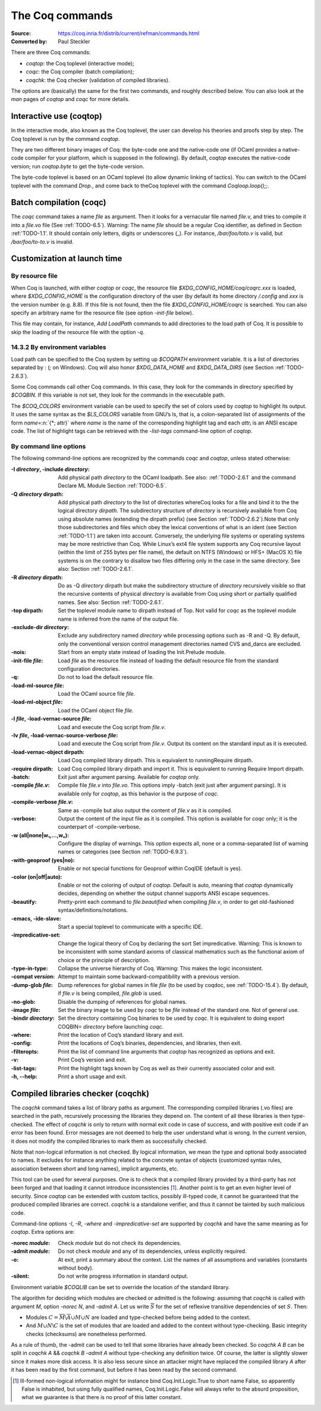 .. _thecoqcommands:

-------------------
 The Coq commands
-------------------

:Source: https://coq.inria.fr/distrib/current/refman/commands.html
:Converted by: Paul Steckler

There are three Coq commands:

+ `coqtop`: the Coq toplevel (interactive mode);
+ `coqc`: the Coq compiler (batch compilation);
+ `coqchk`: the Coq checker (validation of compiled libraries).


The options are (basically) the same for the first two commands, and
roughly described below. You can also look at the `man` pages of
`coqtop` and `coqc` for more details.

Interactive use (coqtop)
------------------------

In the interactive mode, also known as the Coq toplevel, the user can
develop his theories and proofs step by step. The Coq toplevel is run
by the command `coqtop`.

They are two different binary images of Coq: the byte-code one and the
native-code one (if OCaml provides a native-code compiler for
your platform, which is supposed in the following). By default,
`coqtop` executes the native-code version; run `coqtop.byte` to get
the byte-code version.

The byte-code toplevel is based on an OCaml toplevel (to
allow dynamic linking of tactics). You can switch to the OCaml toplevel
with the command `Drop.`, and come back to theCoq
toplevel with the command `Coqloop.loop();;`.

Batch compilation (coqc)
------------------------

The `coqc` command takes a name *file* as argument. Then it looks for a
vernacular file named *file*.v, and tries to compile it into a
*file*.vo file (See :ref:`TODO-6.5`). Warning: The name *file* should be a
regular Coq identifier, as defined in Section :ref:'TODO-1.1'. It should contain
only letters, digits or underscores (_). For instance, `/bar/foo/toto.v` is valid, but
`/bar/foo/to-to.v` is invalid.


Customization at launch time
---------------------------------

By resource file
~~~~~~~~~~~~~~~~~~~~~~~

When Coq is launched, with either `coqtop` or `coqc`, the resource file
`$XDG_CONFIG_HOME/coq/coqrc.xxx` is loaded, where `$XDG_CONFIG_HOME`
is the configuration directory of the user (by default its home
directory `/.config` and `xxx` is the version number (e.g. 8.8). If
this file is not found, then the file `$XDG_CONFIG_HOME/coqrc` is
searched. You can also specify an arbitrary name for the resource file
(see option `-init-file` below).

This file may contain, for instance, `Add LoadPath` commands to add
directories to the load path of Coq. It is possible to skip the
loading of the resource file with the option `-q`.


14.3.2 By environment variables
~~~~~~~~~~~~~~~~~~~~~~~~~~~~~~~

Load path can be specified to the Coq system by setting up `$COQPATH`
environment variable. It is a list of directories separated by
`:` (`;` on Windows). Coq will also honor `$XDG_DATA_HOME` and
`$XDG_DATA_DIRS` (see Section :ref:`TODO-2.6.3`).

Some Coq commands call other Coq commands. In this case, they look for
the commands in directory specified by `$COQBIN`. If this variable is
not set, they look for the commands in the executable path.

The `$COQ_COLORS` environment variable can be used to specify the set
of colors used by `coqtop` to highlight its output. It uses the same
syntax as the `$LS_COLORS` variable from GNU’s ls, that is, a colon-separated
list of assignments of the form `name=`:n:`{*; attr}` where
`name` is the name of the corresponding highlight tag and each `attrᵢ` is an
ANSI escape code. The list of highlight tags can be retrieved with the
`-list-tags` command-line option of `coqtop`.

By command line options
~~~~~~~~~~~~~~~~~~~~~~~~~~~~~~

The following command-line options are recognized by the commands `coqc`
and `coqtop`, unless stated otherwise:

:-I *directory*, -include *directory*: Add physical path *directory*
  to the OCaml loadpath. See also: :ref:`TODO-2.6.1` and the
  command Declare ML Module Section :ref:`TODO-6.5`.
:-Q *directory* dirpath: Add physical path *directory* to the list of
  directories whereCoq looks for a file and bind it to the the logical
  directory *dirpath*. The subdirectory structure of *directory* is
  recursively available from Coq using absolute names (extending the
  dirpath prefix) (see Section :ref:`TODO-2.6.2`).Note that only those
  subdirectories and files which obey the lexical conventions of what is
  an ident (see Section :ref:`TODO-1.1`) are taken into account. Conversely, the
  underlying file systems or operating systems may be more restrictive
  than Coq. While Linux’s ext4 file system supports any Coq recursive
  layout (within the limit of 255 bytes per file name), the default on
  NTFS (Windows) or HFS+ (MacOS X) file systems is on the contrary to
  disallow two files differing only in the case in the same directory.
  See also: Section :ref:`TODO-2.6.1`.
:-R *directory* dirpath: Do as -Q *directory* dirpath but make the
  subdirectory structure of *directory* recursively visible so that the
  recursive contents of physical *directory* is available from Coq using
  short or partially qualified names. See also: Section :ref:`TODO-2.6.1`.
:-top dirpath: Set the toplevel module name to dirpath instead of Top.
  Not valid for `coqc` as the toplevel module name is inferred from the
  name of the output file.
:-exclude-dir *directory*: Exclude any subdirectory named *directory*
  while processing options such as -R and -Q. By default, only the
  conventional version control management directories named CVS
  and_darcs are excluded.
:-nois: Start from an empty state instead of loading the Init.Prelude
  module.
:-init-file *file*: Load *file* as the resource file instead of
  loading the default resource file from the standard configuration
  directories.
:-q: Do not to load the default resource file.
:-load-ml-source *file*: Load the OCaml source file *file*.
:-load-ml-object *file*: Load the OCaml object file *file*.
:-l *file*, -load-vernac-source *file*: Load and execute the Coq
  script from *file.v*.
:-lv *file*, -load-vernac-source-verbose *file*: Load and execute the
  Coq script from *file.v*. Output its content on the standard input as
  it is executed.
:-load-vernac-object dirpath: Load Coq compiled library dirpath. This
  is equivalent to runningRequire dirpath.
:-require dirpath: Load Coq compiled library dirpath and import it.
  This is equivalent to running Require Import dirpath.
:-batch: Exit just after argument parsing. Available for `coqtop` only.
:-compile *file.v*: Compile file *file.v* into *file.vo*. This options
  imply -batch (exit just after argument parsing). It is available only
  for `coqtop`, as this behavior is the purpose of `coqc`.
:-compile-verbose *file.v*: Same as -compile but also output the
  content of *file.v* as it is compiled.
:-verbose: Output the content of the input file as it is compiled.
  This option is available for `coqc` only; it is the counterpart of
  -compile-verbose.
:-w (all|none|w₁,…,wₙ): Configure the display of warnings. This
  option expects all, none or a comma-separated list of warning names or
  categories (see Section :ref:`TODO-6.9.3`).
:-with-geoproof (yes|no): Enable or not special functions for Geoproof
  within CoqIDE (default is yes).
:-color (on|off|auto): Enable or not the coloring of output of `coqtop`.
  Default is auto, meaning that `coqtop` dynamically decides, depending on
  whether the output channel supports ANSI escape sequences.
:-beautify: Pretty-print each command to *file.beautified* when
  compiling *file.v*, in order to get old-fashioned
  syntax/definitions/notations.
:-emacs, -ide-slave: Start a special toplevel to communicate with a
  specific IDE.
:-impredicative-set: Change the logical theory of Coq by declaring the
   sort Set impredicative. Warning: This is known to be inconsistent with some
   standard axioms of classical mathematics such as the functional
   axiom of choice or the principle of description.
:-type-in-type: Collapse the universe hierarchy of Coq. Warning: This makes the logic
   inconsistent.
:-compat *version*: Attempt to maintain some backward-compatibility
  with a previous version.
:-dump-glob *file*: Dump references for global names in file *file*
  (to be used by coqdoc, see :ref:`TODO-15.4`). By default, if *file.v* is being
  compiled, *file.glob* is used.
:-no-glob: Disable the dumping of references for global names.
:-image *file*: Set the binary image to be used by `coqc` to be *file*
  instead of the standard one. Not of general use.
:-bindir *directory*: Set the directory containing Coq binaries to be
  used by `coqc`. It is equivalent to doing export COQBIN= *directory*
  before launching `coqc`.
:-where: Print the location of Coq’s standard library and exit.
:-config: Print the locations of Coq’s binaries, dependencies, and
  libraries, then exit.
:-filteropts: Print the list of command line arguments that `coqtop` has
  recognized as options and exit.
:-v: Print Coq’s version and exit.
:-list-tags: Print the highlight tags known by Coq as well as their
  currently associated color and exit.
:-h, --help: Print a short usage and exit.

Compiled libraries checker (coqchk)
----------------------------------------

The `coqchk` command takes a list of library paths as argument. The
corresponding compiled libraries (.vo files) are searched in the path,
recursively processing the libraries they depend on. The content of
all these libraries is then type-checked. The effect of `coqchk` is only
to return with normal exit code in case of success, and with positive
exit code if an error has been found. Error messages are not deemed to
help the user understand what is wrong. In the current version, it
does not modify the compiled libraries to mark them as successfully
checked.

Note that non-logical information is not checked. By logical
information, we mean the type and optional body associated to names.
It excludes for instance anything related to the concrete syntax of
objects (customized syntax rules, association between short and long
names), implicit arguments, etc.

This tool can be used for several purposes. One is to check that a
compiled library provided by a third-party has not been forged and
that loading it cannot introduce inconsistencies [#]_. Another point is
to get an even higher level of security. Since `coqtop` can be extended
with custom tactics, possibly ill-typed code, it cannot be guaranteed
that the produced compiled libraries are correct. `coqchk` is a
standalone verifier, and thus it cannot be tainted by such malicious
code.

Command-line options `-I`, `-R`, `-where` and `-impredicative-set` are
supported by `coqchk` and have the same meaning as for `coqtop`. Extra
options are:

:-norec *module*: Check *module* but do not check its dependencies.
:-admit *module*: Do not check *module* and any of its dependencies,
  unless explicitly required.
:-o: At exit, print a summary about the context. List the names of all
  assumptions and variables (constants without body).
:-silent: Do not write progress information in standard output.

Environment variable `$COQLIB` can be set to override the location of
the standard library.

The algorithm for deciding which modules are checked or admitted is
the following: assuming that `coqchk` is called with argument `M`, option
`-norec N`, and `-admit A`. Let us write :math:`\overline{S}` for the
set of reflexive transitive dependencies of set :math:`S`. Then:

+ Modules :math:`C = \overline{M} \backslash \overline{A} \cup M \cup N` are loaded and type-checked before being added
  to the context.
+ And :math:`M \cup N \backslash C` is the set of modules that are loaded and added to the
  context without type-checking. Basic integrity checks (checksums) are
  nonetheless performed.

As a rule of thumb, the -admit can be used to tell that some libraries
have already been checked. So `coqchk A B` can be split in `coqchk A` &&
`coqchk B -admit A` without type-checking any definition twice. Of
course, the latter is slightly slower since it makes more disk access.
It is also less secure since an attacker might have replaced the
compiled library `A` after it has been read by the first command, but
before it has been read by the second command.

.. [#] Ill-formed non-logical information might for instance bind
  Coq.Init.Logic.True to short name False, so apparently False is
  inhabited, but using fully qualified names, Coq.Init.Logic.False will
  always refer to the absurd proposition, what we guarantee is that
  there is no proof of this latter constant.
